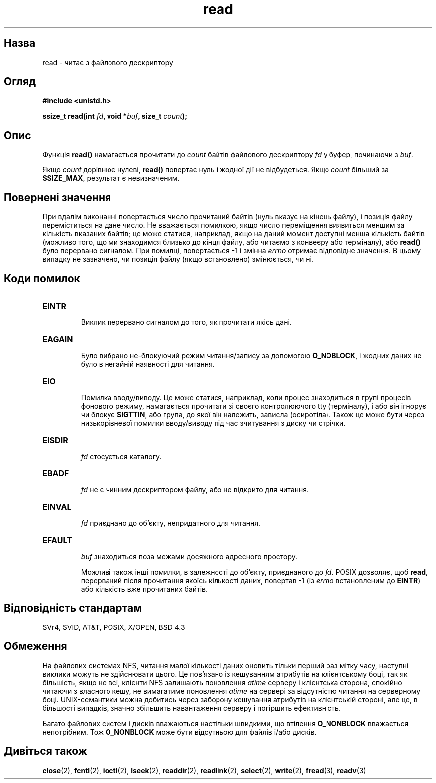 ." © 2005-2007 DLOU, GNU FDL
." URL: <http://docs.linux.org.ua/index.php/Man_Contents>
." Supported by <docs@linux.org.ua>
."
." Permission is granted to copy, distribute and/or modify this document
." under the terms of the GNU Free Documentation License, Version 1.2
." or any later version published by the Free Software Foundation;
." with no Invariant Sections, no Front-Cover Texts, and no Back-Cover Texts.
." 
." A copy of the license is included  as a file called COPYING in the
." main directory of the man-pages-* source package.
."
." This manpage has been automatically generated by wiki2man.py
." This tool can be found at: <http://wiki2man.sourceforge.net>
." Please send any bug reports, improvements, comments, patches, etc. to
." E-mail: <wiki2man-develop@lists.sourceforge.net>.

.TH "read" "2" "2007-10-27-16:31" "© 2005-2007 DLOU, GNU FDL" "2007-10-27-16:31"

." READ 2 2006-10-02 "Linux 2.0.32" "Linux Programmer's Manual" 

.SH "Назва"
.PP
read \- читає з файлового дескриптору 

.SH "Огляд"
.PP
\fB#include <unistd.h>\fR 

\fBssize_t read(int \fR\fIfd\fR\fB, void *\fR\fIbuf\fR\fB, size_t \fR\fIcount\fR\fB);\fR 

.SH "Опис"
.PP
Функція \fBread()\fR намагається прочитати до \fIcount\fR байтів файлового дескриптору \fIfd\fR у буфер, починаючи з \fIbuf\fR. 

Якщо \fIcount\fR дорівнює нулеві, \fBread()\fR повертає нуль і жодної дії не відбудеться. Якщо \fIcount\fR більший за \fBSSIZE_MAX\fR, результат є невизначеним. 

.SH "Повернені значення"
.PP
При вдалім виконанні повертається число прочитаний байтів (нуль вказує на кінець файлу), і позиція файлу переміститься на дане число. Не вважається помилкою, якщо число переміщення виявиться меншим за кількість вказаних байтів; це може статися, наприклад, якщо на даний момент доступні менша кількість байтів (можливо того, що ми знаходимся близько до кінця файлу, або читаємо з конвеєру або терміналу), або \fBread()\fR було перервано сигналом. При помилці, повертається \-1 і змінна \fIerrno\fR отримає відповідне значення. В цьому випадку не зазначено, чи позиція файлу (якщо встановлено) змінюється, чи ні. 

.SH "Коди помилок"
.PP
.TP
.B \fBEINTR\fR
 Виклик перервано сигналом до того, як прочитати якісь дані. 

.TP
.B \fBEAGAIN\fR
 Було вибрано не\-блокуючий режим читання/запису за допомогою \fBO_NOBLOCK\fR, і жодних даних не було в негайній наявності для читання. 

.TP
.B \fBEIO\fR
 Помилка вводу/виводу. Це може статися, наприклад, коли процес знаходиться в групі процесів фонового режиму, намагається прочитати зі своєго контролюючого tty (терміналу), i або він ігнорує чи блокує \fBSIGTTIN\fR, або група, до якої він належить, зависла (осиротіла). Також це може бути через низькорівневої помилки вводу/виводу під час зчитування з диску чи стрічки. 

.TP
.B \fBEISDIR\fR
 \fIfd\fR стосується каталогу. 

.TP
.B \fBEBADF\fR
 \fIfd\fR не є чинним дескриптором файлу, або не відкрито для читання. 

.TP
.B \fBEINVAL\fR
 \fIfd\fR приєднано до об'єкту, непридатного для читання. 

.TP
.B \fBEFAULT\fR
 \fIbuf\fR знаходиться поза межами досяжного адресного простору. 

Можливі також інші помилки, в залежності до об'єкту, приєднаного до \fIfd\fR. POSIX дозволяє, щоб \fBread\fR, перерваний після прочитання якоїсь кількості даних, повертав \-1 (із \fIerrno\fR встановленим до \fBEINTR\fR) або кількість вже прочитаних байтів. 

.SH "Відповідність стандартам"
.PP
SVr4, SVID, AT&T, POSIX, X/OPEN, BSD 4.3 

.SH "Обмеження"
.PP
На файлових системах NFS, читання малої кількості даних оновить тільки перший раз мітку часу, наступні виклики можуть не здійснювати цього. Це пов'язано із кешуванням атрибутів на клієнтському боці, так як більшість, якщо не всі, клієнти NFS залишають поновлення \fIatime\fR серверу і клієнтська сторона, спокійно читаючи з власного кешу, не вимагатиме поновлення \fIatime\fR на сервері за відсутністю читання на серверному боці. UNIX\-семантики можна добитись через заборону кешування атрибутів на клієнтській стороні, але це, в більшості випадків, значно збільшить навантаження серверу і погіршить ефективність. 

Багато файлових систем і дисків вважаються настільки швидкими, що втілення \fBO_NONBLOCK\fR вважається непотрібним. Тож \fBO_NONBLOCK\fR може бути відсутньою для файлів і/або дисків. 

.SH "Дивіться також"
.PP
\fBclose\fR(2), \fBfcntl\fR(2), \fBioctl\fR(2), \fBlseek\fR(2), \fBreaddir\fR(2), \fBreadlink\fR(2), \fBselect\fR(2), \fBwrite\fR(2), \fBfread\fR(3), \fBreadv\fR(3)  


